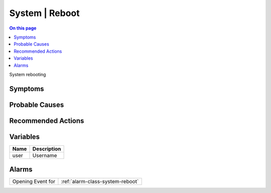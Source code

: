 .. _event-class-system-reboot:

===============
System | Reboot
===============
.. contents:: On this page
    :local:
    :backlinks: none
    :depth: 1
    :class: singlecol

System rebooting

Symptoms
--------
.. todo::
    Describe System | Reboot symptoms

Probable Causes
---------------
.. todo::
    Describe System | Reboot probable causes

Recommended Actions
-------------------
.. todo::
    Describe System | Reboot recommended actions

Variables
----------
==================== ==================================================
Name                 Description
==================== ==================================================
user                 Username
==================== ==================================================

Alarms
------
================= ======================================================================
Opening Event for :ref:`alarm-class-system-reboot`
================= ======================================================================

